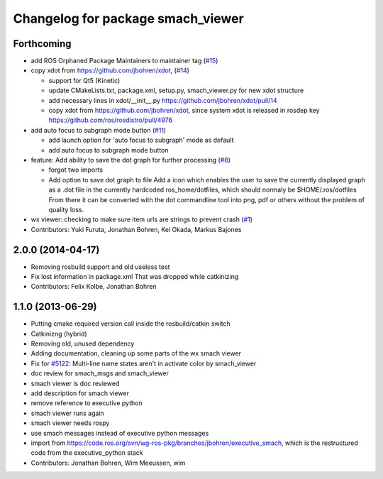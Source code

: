 ^^^^^^^^^^^^^^^^^^^^^^^^^^^^^^^^^^
Changelog for package smach_viewer
^^^^^^^^^^^^^^^^^^^^^^^^^^^^^^^^^^

Forthcoming
-----------
* add ROS Orphaned Package Maintainers to maintainer tag (`#15 <https://github.com/ros-visualization/executive_smach_visualization/issues/15>`_)
* copy xdot from https://github.com/jbohren/xdot, (`#14 <https://github.com/ros-visualization/executive_smach_visualization/issues/14>`_)

  * support for Qt5 (Kinetic)
  * update CMakeLists.txt, package.xml, setup.py, smach_viewer.py for new xdot structure
  * add necessary lines in xdot/__init_\_.py https://github.com/jbohren/xdot/pull/14
  * copy xdot from https://github.com/jbohren/xdot, since system xdot is released in rosdep key https://github.com/ros/rosdistro/pull/4976

* add auto focus to subgraph mode button (`#11 <https://github.com/ros-visualization/executive_smach_visualization/issues/11>`_)

  * add launch option for 'auto focus to subgraph' mode as default
  * add auto focus to subgraph mode button

* feature: Add ability to save the dot graph for further processing (`#8 <https://github.com/ros-visualization/executive_smach_visualization/issues/8>`_)

  * forgot two imports
  * Add option to save dot graph to file
    Add a icon which enables the user to save the currently displayed
    graph as a .dot file in the currently hardcoded ros_home/dotfiles,
    which should normaly be $HOME/.ros/dotfiles
    From there it can be converted with the dot commandline tool into
    png, pdf or others without the problem of quality loss.

* wx viewer: checking to make sure item urls are strings to prevent crash (`#1 <https://github.com/jbohren/executive_smach_visualization/pull/1>`_)
* Contributors: Yuki Furuta, Jonathan Bohren, Kei Okada, Markus Bajones

2.0.0 (2014-04-17)
------------------
* Removing rosbuild support and old useless test
* Fix lost information in package.xml
  That was dropped while catkinizing
* Contributors: Felix Kolbe, Jonathan Bohren

1.1.0 (2013-06-29)
------------------
* Putting cmake required version call inside the rosbuild/catkin switch
* Catkinizng (hybrid)
* Removing old, unused dependency
* Adding documentation, cleaning up some parts of the wx smach viewer
* Fix for `#5122 <https://github.com/ros-visualization/executive_smach_visualization/issues/5122>`_: Multi-line name states aren't in activate color by smach_viewer
* doc review for smach_msgs and smach_viewer
* smach viewer is doc reviewed
* add description for smach viewer
* remove reference to executive python
* smach viewer runs again
* smach viewer needs rospy
* use smach messages instead of executive python messages
* import from https://code.ros.org/svn/wg-ros-pkg/branches/jbohren/executive_smach, which is the restructured code from the executive_python stack
* Contributors: Jonathan Bohren, Wim Meeussen, wim
